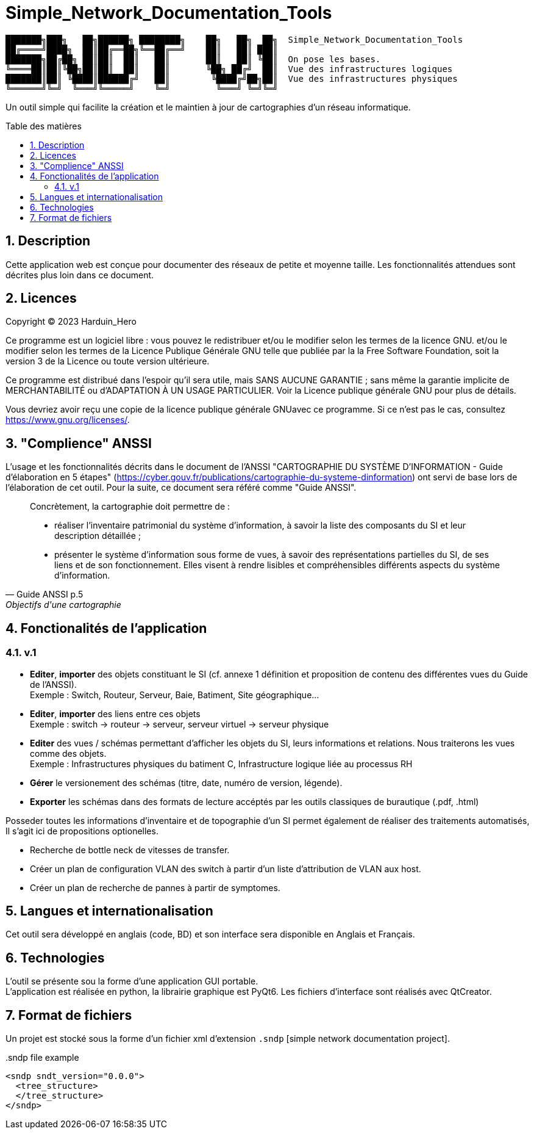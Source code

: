 = Simple_Network_Documentation_Tools
:toc: macro
:toc-title: Table des matières
:sectnums:

----
███████╗███╗   ██╗██████╗ ████████╗    ██╗   ██╗  ██╗  Simple_Network_Documentation_Tools
██╔════╝████╗  ██║██╔══██╗╚══██╔══╝    ██║   ██║ ███║  
███████╗██╔██╗ ██║██║  ██║   ██║       ██║   ██║ ╚██║  On pose les bases.
╚════██║██║╚██╗██║██║  ██║   ██║       ╚██╗ ██╔╝  ██║  Vue des infrastructures logiques
███████║██║ ╚████║██████╔╝   ██║        ╚████╔╝██╗██║  Vue des infrastructures physiques
╚══════╝╚═╝  ╚═══╝╚═════╝    ╚═╝         ╚═══╝ ╚═╝╚═╝
----                                            

Un outil simple qui facilite la création et le maintien à jour de cartographies d'un réseau informatique.

<<<

toc::[Title="Table des matières"]

<<<


== Description

Cette application web est conçue pour documenter des réseaux de petite et moyenne taille. Les fonctionnalités attendues sont décrites plus loin dans ce document.

== Licences

Copyright (C) 2023 Harduin_Hero

Ce programme est un logiciel libre : vous pouvez le redistribuer et/ou le modifier selon les termes de la licence GNU. et/ou le modifier selon les termes de la Licence Publique Générale GNU telle que publiée par la la Free Software Foundation, soit la version 3 de la Licence ou toute version ultérieure.

Ce programme est distribué dans l'espoir qu'il sera utile, mais SANS AUCUNE GARANTIE ; sans même la garantie implicite de MERCHANTABILITÉ ou d'ADAPTATION À UN USAGE PARTICULIER. Voir la Licence publique générale GNU pour plus de détails.

Vous devriez avoir reçu une copie de la licence publique générale GNUavec ce programme.  Si ce n'est pas le cas, consultez <https://www.gnu.org/licenses/>.

== "Complience" ANSSI

L'usage et les fonctionnalités décrits dans le document de l'ANSSI "CARTOGRAPHIE DU SYSTÈME D'INFORMATION - Guide d'élaboration en 5 étapes" (https://cyber.gouv.fr/publications/cartographie-du-systeme-dinformation) ont servi de base lors de l'élaboration de cet outil. Pour la suite, ce document sera référé comme "Guide ANSSI".

[quote, Guide ANSSI p.5, Objectifs d'une cartographie]
____
Concrètement, la cartographie doit permettre de :

    • réaliser l'inventaire patrimonial du système d'information, à savoir la
      liste des composants du SI et leur description détaillée ;

    • présenter le système d'information sous forme de vues, à savoir des
      représentations partielles du SI, de ses liens et de son fonctionnement.
      Elles visent à rendre lisibles et compréhensibles différents aspects du
      système d'information.
____

== Fonctionalités de l'application

=== v.1

* **Editer**, **importer** des objets constituant le SI (cf. annexe 1 définition et proposition de contenu des différentes vues du Guide de l'ANSSI). +
Exemple : Switch, Routeur, Serveur, Baie, Batiment, Site géographique...
* **Editer**, **importer** des liens entre ces objets +
Exemple : switch -> routeur -> serveur, serveur virtuel -> serveur physique
* **Editer** des vues / schémas permettant d'afficher les objets du SI, leurs informations et relations. Nous traiterons les vues comme des objets. +
Exemple : Infrastructures physiques du batiment C, Infrastructure logique liée au processus RH
* **Gérer** le versionement des schémas (titre, date, numéro de version, légende).
* **Exporter** les schémas dans des formats de lecture accéptés par les outils classiques de burautique (.pdf, .html)

Posseder toutes les informations d'inventaire et de topographie d'un SI permet également de réaliser des traitements automatisés, Il s'agit ici de propositions optionelles.

* Recherche de bottle neck de vitesses de transfer.
* Créer un plan de configuration VLAN des switch à partir d'un liste d'attribution de VLAN aux host.
* Créer un plan de recherche de pannes à partir de symptomes.

== Langues et internationalisation

Cet outil sera développé en anglais (code, BD) et son interface sera disponible en Anglais et Français.

== Technologies

L'outil se présente sou la forme d'une application GUI portable. +
L'application est réalisée en python, la librairie graphique est PyQt6. Les fichiers d'interface sont réalisés avec QtCreator. +

== Format de fichiers

Un projet est stocké sous la forme d'un fichier xml d'extension `.sndp` [simple network documentation project].

..sndp file example
[source, xml]
----
<sndp sndt_version="0.0.0">
  <tree_structure>
  </tree_structure>
</sndp>
----

